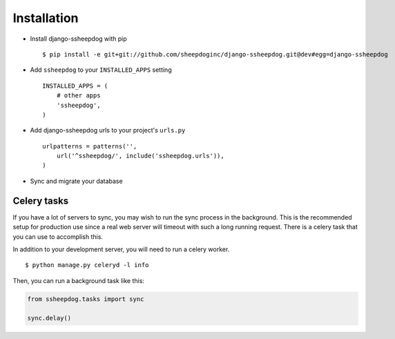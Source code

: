 Installation
============

* Install django-ssheepdog with pip ::

    $ pip install -e git+git://github.com/sheepdoginc/django-ssheepdog.git@dev#egg=django-ssheepdog

* Add ``ssheepdog`` to your ``INSTALLED_APPS`` setting ::

    INSTALLED_APPS = (
        # other apps
        'ssheepdog',
    )

* Add django-ssheepdog urls to your project's ``urls.py`` ::

    urlpatterns = patterns('',
        url('^ssheepdog/', include('ssheepdog.urls')),
    )

* Sync and migrate your database


Celery tasks
------------

If you have a lot of servers to sync, you may wish to run the sync process in
the background. This is the recommended setup for production use since a real
web server will timeout with such a long running request. There is a celery
task that you can use to accomplish this.

In addition to your development server, you will need to run a celery worker.

::

    $ python manage.py celeryd -l info

Then, you can run a background task like this:

.. code-block:: python

    from ssheepdog.tasks import sync

    sync.delay()


.. _virtualenv: http://www.virtualenv.org/en/latest/index.html
